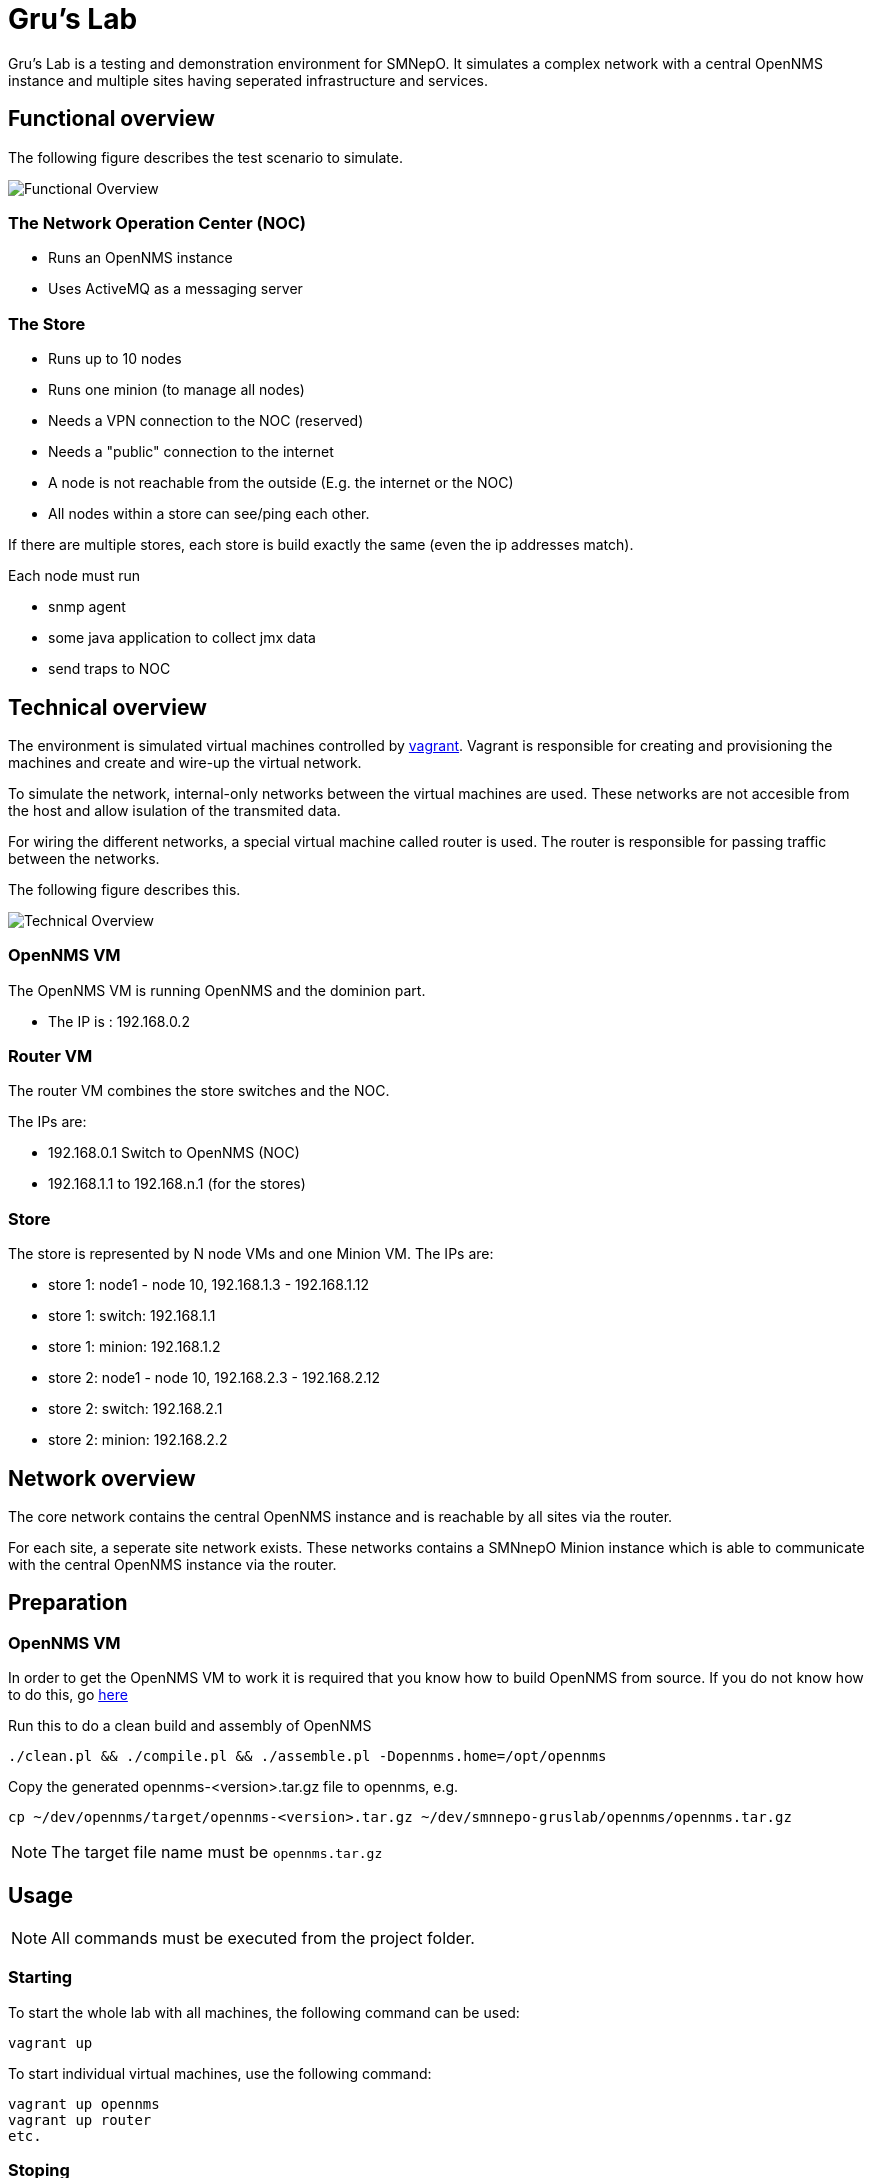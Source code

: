 = Gru's Lab
:icons: font

Gru's Lab is a testing and demonstration environment for +SMNepO+.
It simulates a complex network with a central +OpenNMS+ instance and multiple sites having seperated infrastructure and services.

== Functional overview
The following figure describes the test scenario to simulate.

image:images/overview.png[Functional Overview]

=== The Network Operation Center (NOC)
 * Runs an OpenNMS instance
 * Uses ActiveMQ as a messaging server

=== The Store
 * Runs up to 10 nodes
 * Runs one minion (to manage all nodes)
 * Needs a VPN connection to the NOC (reserved)
 * Needs a "public" connection to the internet
 * A node is not reachable from the outside (E.g. the internet or the NOC)
 * All nodes within a store can see/ping each other.

If there are multiple stores, each store is build exactly the same (even the ip addresses match).

Each node must run

  * snmp agent
  * some java application to collect jmx data
  * send traps to NOC

== Technical overview
The environment is simulated virtual machines controlled by http://vagrantup.com[vagrant].
Vagrant is responsible for creating and provisioning the machines and create and wire-up the virtual network.

To simulate the network, internal-only networks between the virtual machines are used.
These networks are not accesible from the host and allow isulation of the transmited data.

For wiring the different networks, a special virtual machine called +router+ is used.
The router is responsible for passing traffic between the networks.

The following figure describes this.

image:images/overview2.png[Technical Overview]

=== OpenNMS VM
The OpenNMS VM is running OpenNMS and the dominion part.

 * The IP is : 192.168.0.2


=== Router VM
The router VM combines the store switches and the NOC.

The IPs are:

 * 192.168.0.1 Switch to OpenNMS (NOC)
 * 192.168.1.1 to 192.168.n.1 (for the stores)


=== Store
The store is represented by N node VMs and one Minion VM.
The IPs are:

 * store 1: node1 - node 10, 192.168.1.3 - 192.168.1.12
 * store 1: switch: 192.168.1.1
 * store 1: minion: 192.168.1.2
 * store 2: node1 - node 10, 192.168.2.3 - 192.168.2.12
 * store 2: switch: 192.168.2.1
 * store 2: minion: 192.168.2.2

== Network overview
The +core+ network contains the central +OpenNMS+ instance and is reachable by all sites via the +router+.

For each site, a seperate site network exists.
These networks contains a +SMNnepO+ +Minion+ instance which is able to communicate with the central +OpenNMS+ instance via the +router+.

== Preparation

=== OpenNMS VM
In order to get the OpenNMS VM to work it is required that you know how to build OpenNMS from source.
If you do not know how to do this, go link:http://www.opennms.org/wiki/Developing_with_Git[here]

Run this to do a clean build and assembly of OpenNMS

----
./clean.pl && ./compile.pl && ./assemble.pl -Dopennms.home=/opt/opennms
----

Copy the generated opennms-<version>.tar.gz file to opennms, e.g.

----
cp ~/dev/opennms/target/opennms-<version>.tar.gz ~/dev/smnnepo-gruslab/opennms/opennms.tar.gz
----

[NOTE]
The target file name must be `opennms.tar.gz`


== Usage
NOTE: All commands must be executed from the project folder.


=== Starting
To start the whole lab with all machines, the following command can be used:

----
vagrant up
----

To start individual virtual machines, use the following command:

----
vagrant up opennms
vagrant up router
etc.
----


=== Stoping
To shut down all machines from the lab, the following command can be used:

----
vagrant destroy -f
----

To stop individual virtual machines, use the following command:

----
vagrant destroy -f opennms
vagrant destroy -f router
etc.
----
